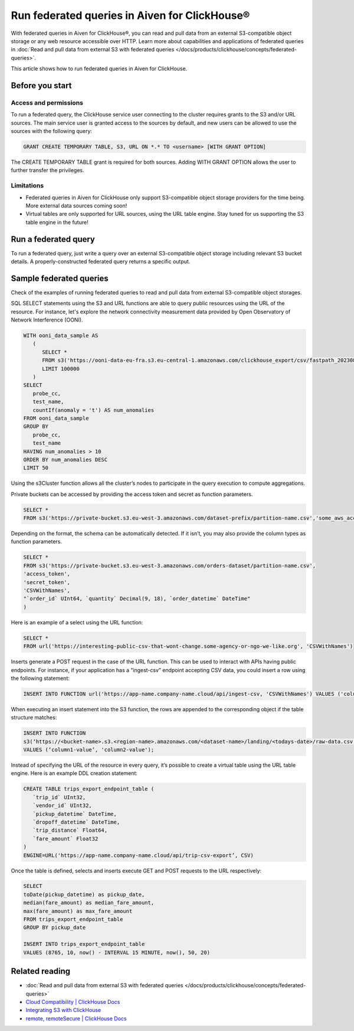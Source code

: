 Run federated queries in Aiven for ClickHouse®
==============================================

With federated queries in Aiven for ClickHouse®, you can read and pull data from an external S3-compatible object storage or any web resource accessible over HTTP. Learn more about capabilities and applications of federated queries in :doc:`Read and pull data from external S3 with federated queries </docs/products/clickhouse/concepts/federated-queries>`.

This article shows how to run federated queries in Aiven for ClickHouse.

Before you start
----------------

.. _access-permissions:

Access and permissions
''''''''''''''''''''''

To run a federated query, the ClickHouse service user connecting to the cluster requires grants to the S3 and/or URL sources. The main service user is granted access to the sources by default, and new users can be allowed to use the sources with the following query:

.. code-block:: bash

   GRANT CREATE TEMPORARY TABLE, S3, URL ON *.* TO <username> [WITH GRANT OPTION]


The CREATE TEMPORARY TABLE grant is required for both sources. Adding WITH GRANT OPTION allows the user to further transfer the privileges.

Limitations
'''''''''''

* Federated queries in Aiven for ClickHouse only support S3-compatible object storage providers for the time being. More external data sources coming soon!
* Virtual tables are only supported for URL sources, using the URL table engine. Stay tuned for us supporting the S3 table engine in the future!

Run a federated query
---------------------

To run a federated query, just write a query over an external S3-compatible object storage including relevant S3 bucket details. A properly-constructed federated query returns a specific output.

Sample federated queries
------------------------

Check of the examples of running federated queries to read and pull data from external S3-compatible object storages.

SQL SELECT statements using the S3 and URL functions are able to query public resources using the URL of the resource.
For instance, let's explore the network connectivity measurement data provided by Open Observatory of Network Interference (OONI).

.. code-block:: bash

   WITH ooni_data_sample AS
      (
         SELECT *
         FROM s3('https://ooni-data-eu-fra.s3.eu-central-1.amazonaws.com/clickhouse_export/csv/fastpath_202308.csv.zstd')
         LIMIT 100000
      )
   SELECT
      probe_cc,
      test_name,
      countIf(anomaly = 't') AS num_anomalies
   FROM ooni_data_sample
   GROUP BY
      probe_cc,
      test_name
   HAVING num_anomalies > 10
   ORDER BY num_anomalies DESC
   LIMIT 50


Using the s3Cluster function allows all the cluster’s nodes to participate in the query execution to compute aggregations.

Private buckets can be accessed by providing the access token and secret as function parameters.

.. code-block:: bash

   SELECT * 
   FROM s3('https://private-bucket.s3.eu-west-3.amazonaws.com/dataset-prefix/partition-name.csv','some_aws_access_key_id', 'some_aws_secret_access_key')

Depending on the format, the schema can be automatically detected. If it isn’t, you may also provide the column types as function parameters.

.. code-block:: bash

   SELECT * 
   FROM s3('https://private-bucket.s3.eu-west-3.amazonaws.com/orders-dataset/partition-name.csv',
   'access_token', 
   'secret_token', 
   'CSVWithNames', 
   "`order_id` UInt64, `quantity` Decimal(9, 18), `order_datetime` DateTime"
   )

Here is an example of a select using the URL function:

.. code-block:: bash

   SELECT *
   FROM url('https://interesting-public-csv-that-wont-change.some-agency-or-ngo-we-like.org', 'CSVWithNames')

Inserts generate a POST request in the case of the URL function. This can be used to interact with APIs having public endpoints. For instance, if your application has a “ingest-csv” endpoint accepting CSV data, you could insert a row using the following statement:

.. code-block:: bash

   INSERT INTO FUNCTION url('https://app-name.company-name.cloud/api/ingest-csv, 'CSVWithNames') VALUES ('column1-value', 'column2-value');

When executing an insert statement into the S3 function, the rows are appended to the corresponding object if the table structure matches:

.. code-block:: bash

   INSERT INTO FUNCTION
   s3(‘https://<bucket-name>.s3.<region-name>.amazonaws.com/<dataset-name>/landing/<todays-date>/raw-data.csv’, 'CSVWithNames') 
   VALUES (‘column1-value’, 'column2-value');

Instead of specifying the URL of the resource in every query, it’s possible to create a virtual table using the URL table engine. Here is an example DDL creation statement:

.. code-block:: bash

   CREATE TABLE trips_export_endpoint_table (
      `trip_id` UInt32,
      `vendor_id` UInt32,
      `pickup_datetime` DateTime,
      `dropoff_datetime` DateTime,
      `trip_distance` Float64,
      `fare_amount` Float32
   )
   ENGINE=URL('https://app-name.company-name.cloud/api/trip-csv-export’, CSV)

Once the table is defined, selects and inserts execute GET and POST requests to the URL respectively:

.. code-block:: bash

   SELECT
   toDate(pickup_datetime) as pickup_date,
   median(fare_amount) as median_fare_amount,
   max(fare_amount) as max_fare_amount
   FROM trips_export_endpoint_table 
   GROUP BY pickup_date

   INSERT INTO trips_export_endpoint_table 
   VALUES (8765, 10, now() - INTERVAL 15 MINUTE, now(), 50, 20)

Related reading
---------------

* :doc:`Read and pull data from external S3 with federated queries </docs/products/clickhouse/concepts/federated-queries>`
* `Cloud Compatibility | ClickHouse Docs <https://clickhouse.com/docs/en/whats-new/cloud-compatibility#federated-queries>`_
* `Integrating S3 with ClickHouse <https://clickhouse.com/docs/en/integrations/s3>`_
* `remote, remoteSecure | ClickHouse Docs <https://clickhouse.com/docs/en/sql-reference/table-functions/remote>`_
